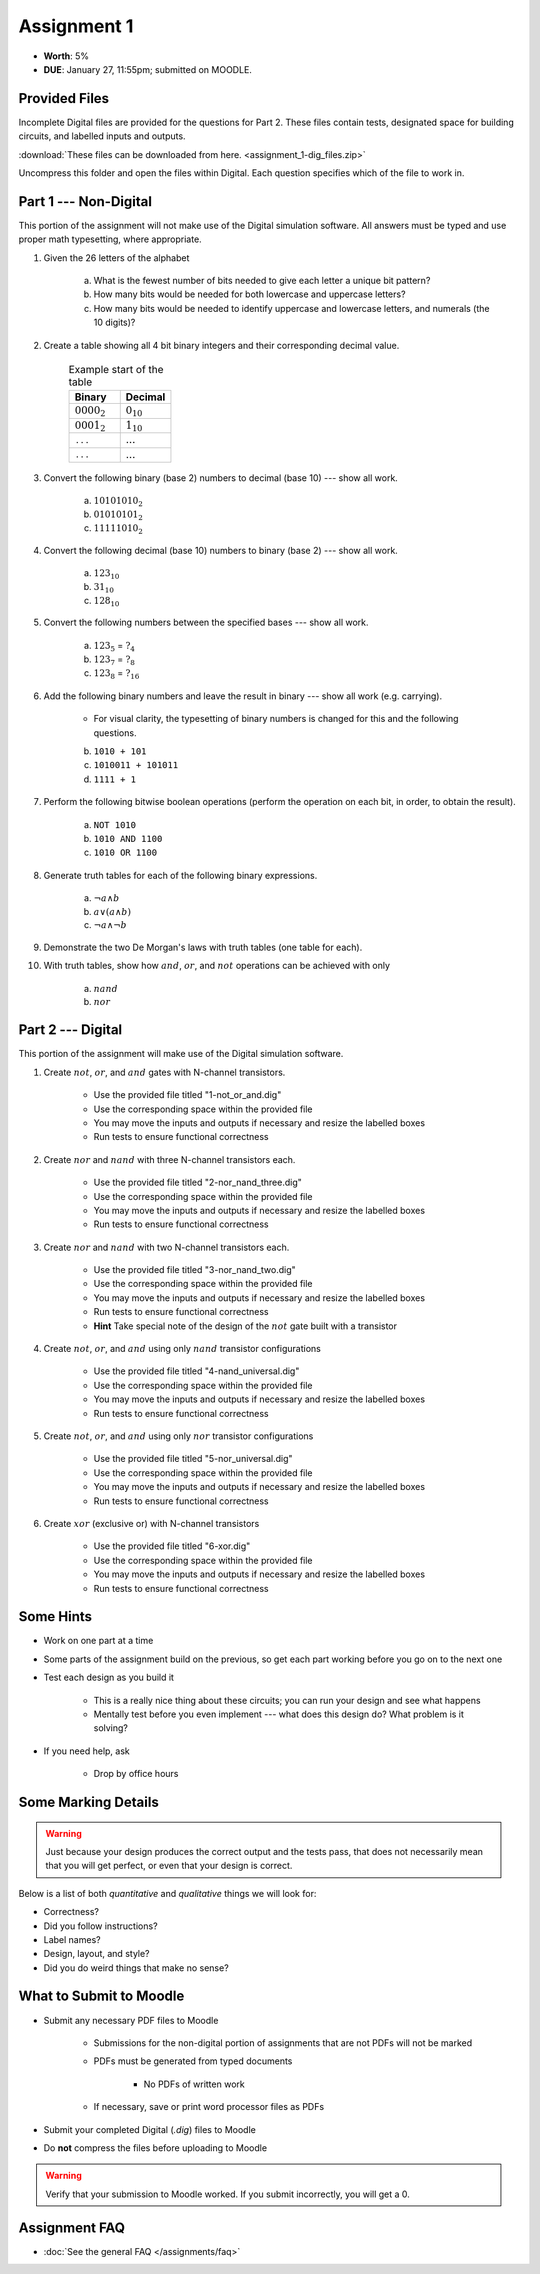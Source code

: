 ************
Assignment 1
************

* **Worth**: 5%
* **DUE**: January 27, 11:55pm; submitted on MOODLE.



Provided Files
==============

Incomplete Digital files are provided for the questions for Part 2. These files contain tests, designated space for
building circuits, and labelled inputs and outputs.

:download:`These files can be downloaded from here. <assignment_1-dig_files.zip>`

Uncompress this folder and open the files within Digital. Each question specifies which of the file to work in.



Part 1 --- Non-Digital
======================

This portion of the assignment will not make use of the Digital simulation software. All answers must be typed and use
proper math typesetting, where appropriate.

#. Given the 26 letters of the alphabet

    a. What is the fewest number of bits needed to give each letter a unique bit pattern?
    b. How many bits would be needed for both lowercase and uppercase letters?
    c. How many bits would be needed to identify uppercase and lowercase letters, and numerals (the 10 digits)?


#. Create a table showing all 4 bit binary integers and their corresponding decimal value.

    .. list-table:: Example start of the table
        :widths: 50 50
        :header-rows: 1

        * - Binary
          - Decimal
        * - :math:`0000_{2}`
          - :math:`0_{10}`
        * - :math:`0001_{2}`
          - :math:`1_{10}`
        * - ``...``
          - :math:`...`
        * - ``...``
          - :math:`...`


#. Convert the following binary (base 2) numbers to decimal (base 10) --- show all work.

    a. :math:`10101010_{2}`
    b. :math:`01010101_{2}`
    c. :math:`11111010_{2}`


#. Convert the following decimal (base 10) numbers to binary (base 2) --- show all work.

    a. :math:`123_{10}`
    b. :math:`31_{10}`
    c. :math:`128_{10}`


#. Convert the following numbers between the specified bases --- show all work.

    a. :math:`123_{5}` = :math:`?_{4}`
    b. :math:`123_{7}` = :math:`?_{8}`
    c. :math:`123_{8}` = :math:`?_{16}`


#. Add the following binary numbers and leave the result in binary --- show all work (e.g. carrying).

    * For visual clarity, the typesetting of binary numbers is changed for this and the following questions.

    b. ``1010 + 101``
    c. ``1010011 + 101011``
    d. ``1111 + 1``


#. Perform the following bitwise boolean operations (perform the operation on each bit, in order, to obtain the result).

    a. ``NOT 1010``
    b. ``1010 AND 1100``
    c. ``1010 OR 1100``


#. Generate truth tables for each of the following binary expressions.

    a. :math:`\lnot a \land b`
    b. :math:`a \lor (a \land b)`
    c. :math:`\lnot a \land \lnot b`


#. Demonstrate the two De Morgan's laws with truth tables (one table for each).


#. With truth tables, show how :math:`and`, :math:`or`, and :math:`not` operations can be achieved with only

    a. :math:`nand`
    b. :math:`nor`



Part 2 --- Digital
==================

This portion of the assignment will make use of the Digital simulation software.

#. Create :math:`not`, :math:`or`, and :math:`and` gates with N-channel transistors.

    * Use the provided file titled "1-not_or_and.dig"
    * Use the corresponding space within the provided file
    * You may move the inputs and outputs if necessary and resize the labelled boxes
    * Run tests to ensure functional correctness


#. Create :math:`nor` and :math:`nand` with three N-channel transistors each.

    * Use the provided file titled "2-nor_nand_three.dig"
    * Use the corresponding space within the provided file
    * You may move the inputs and outputs if necessary and resize the labelled boxes
    * Run tests to ensure functional correctness


#. Create :math:`nor` and :math:`nand` with two N-channel transistors each.

    * Use the provided file titled "3-nor_nand_two.dig"
    * Use the corresponding space within the provided file
    * You may move the inputs and outputs if necessary and resize the labelled boxes
    * Run tests to ensure functional correctness
    * **Hint** Take special note of the design of the :math:`not` gate built with a transistor


#. Create :math:`not`, :math:`or`, and :math:`and` using only :math:`nand` transistor configurations

    * Use the provided file titled "4-nand_universal.dig"
    * Use the corresponding space within the provided file
    * You may move the inputs and outputs if necessary and resize the labelled boxes
    * Run tests to ensure functional correctness


#. Create :math:`not`, :math:`or`, and :math:`and` using only :math:`nor` transistor configurations

    * Use the provided file titled "5-nor_universal.dig"
    * Use the corresponding space within the provided file
    * You may move the inputs and outputs if necessary and resize the labelled boxes
    * Run tests to ensure functional correctness


#. Create :math:`xor` (exclusive or) with N-channel transistors

    * Use the provided file titled "6-xor.dig"
    * Use the corresponding space within the provided file
    * You may move the inputs and outputs if necessary and resize the labelled boxes
    * Run tests to ensure functional correctness



Some Hints
==========

* Work on one part at a time
* Some parts of the assignment build on the previous, so get each part working before you go on to the next one
* Test each design as you build it

    * This is a really nice thing about these circuits; you can run your design and see what happens
    * Mentally test before you even implement --- what does this design do? What problem is it solving?


* If you need help, ask

    * Drop by office hours



Some Marking Details
====================

.. warning::

    Just because your design produces the correct output and the tests pass, that does not necessarily mean that you
    will get perfect, or even that your design is correct.


Below is a list of both *quantitative* and *qualitative* things we will look for:

* Correctness?
* Did you follow instructions?
* Label names?
* Design, layout, and style?
* Did you do weird things that make no sense?



What to Submit to Moodle
========================

* Submit any necessary PDF files to Moodle

    * Submissions for the non-digital portion of assignments that are not PDFs will not be marked
    * PDFs must be generated from typed documents

        * No PDFs of written work


    * If necessary, save or print word processor files as PDFs


* Submit your completed Digital (*.dig*) files to Moodle
* Do **not** compress the files before uploading to Moodle


.. warning::

    Verify that your submission to Moodle worked. If you submit incorrectly, you will get a 0.



Assignment FAQ
==============

* :doc:`See the general FAQ </assignments/faq>`